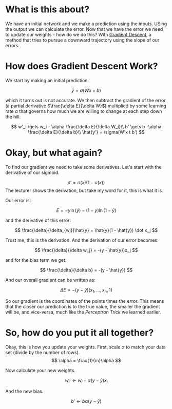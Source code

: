 #+BEGIN_COMMENT
.. title: Gradient Descent
.. slug: gradient-descent
.. date: 2018-10-26 18:30:34 UTC-07:00
.. tags: lecture,gradient descent,neural networks
.. category: Lecture
.. link: 
.. description: Gradient Descent for neural networks.
.. type: text

#+END_COMMENT
#+OPTIONS: ^:{}
#+TOC: headlines 1
* What is this about?
We have an initial network and we make a prediction using the inputs. USing the output we can calculate the error. Now that we have the error we need to update our weights - how do we do this? With [[https://en.wikipedia.org/wiki/Gradient_descent][Gradient Descent]], a method that tries to pursue a downward trajectory using the slope of our errors.

* How does Gradient Descent Work?
We start by making an initial prediction.

\[
\hat{y} = \sigma(Wx+b)
\]

which it turns out is not accurate. We then subtract the gradient of the error (a partial derivative $\frac{\delta E}{\delta W}$) multiplied by some learning rate $\alpha$ that governs how much we are willing to change at each step down the hill.

\[
w'_i \gets w_i - \alpha \frac{\delta E}{\delta W_i}\\
b' \gets b -\alpha \frac{\delta E}{\delta b}\\
\hat{y'} = \sigma(W'x t b')
\]
* Okay, but what again?
To find our gradient we need to take some derivatives. Let's start with the derivative of our sigmoid.

\[
\sigma' = \sigma(x) (1 - \sigma(x))
\]
The lecturer shows the derivation, but take my word for it, this is what it is.

Our error is:

\[
E = -y \ln(\hat{y}) - (1 - y)\ln(1 - \hat{y})
\]

and the derivative of this error:

\[
\frac{\delta}{\delta_{wj}}\hat{y} = \hat{y}(1 - \hat{y}) \dot x_j
\]

Trust me, this is the derivation. And the derivation of our error becomes:

\[
\frac{\delta}{\delta w_j} = -(y - \hat{y})x_j
\]

and for the bias term we get:

\[
\frac{\delta}{\delta b} = -(y - \hat{y})
\]

And our overall gradient can be written as:

\[
\Delta E = -(y - \hat{y})(x_1, \ldots, x_n, 1)
\]

So our gradient is the coordinates of the points times the error. This means that the closer our prediction is to the true value, the smaller the gradient will be, and vice-versa, much like the /Perceptron Trick/ we learned earlier.

* So, how do you put it all together?
Okay, this is how you update your weights. First, scale $\alpha$ to match your data set (divide by the number of rows).
\[
\alpha = \frac{1}{m}\alpha
\]

Now calculate your new weights.

\[
w_i' \gets w_i + \alpha(y - \hat{y})x_i
\]

And the new bias.

\[
b' \gets b \alpha(y - \hat{y})
\]
